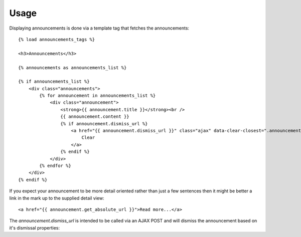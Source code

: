 .. _usage:

Usage
=====

Displaying announcements is done via a template tag that fetches the
announcements::

    {% load announcements_tags %}
    
    <h3>Announcements</h3>
    
    {% announcements as announcements_list %}
    
    {% if announcements_list %}
        <div class="announcements">
            {% for announcement in announcements_list %}
                <div class="announcement">
                    <strong>{{ announcement.title }}</strong><br />
                    {{ announcement.content }}
                    {% if announcement.dismiss_url %}
                        <a href="{{ announcement.dismiss_url }}" class="ajax" data-clear-closest=".announcement">
                            Clear
                        </a>
                    {% endif %}
                </div>
            {% endfor %}
        </div>
    {% endif %}

If you expect your announcement to be more detail oriented rather than
just a few sentences then it might be better a link in the mark up to
the supplied detail view::

    <a href="{{ announcement.get_absolute_url }}">Read more...</a>


The `announcement.dismiss_url` is intended to be called via an AJAX POST
and will dismiss the announcement based on it's dismissal properties::
